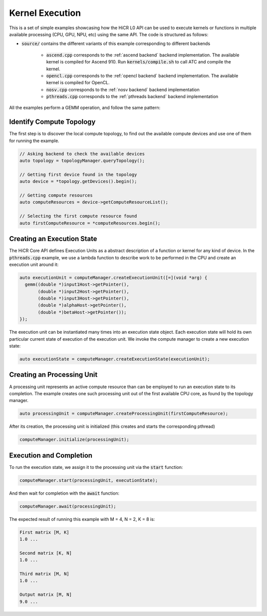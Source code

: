 .. _kernel execution:

Kernel Execution
=====================

This is a set of simple examples showcasing how the HiCR L0 API can be used to execute kernels or functions in multiple available processing (CPU, GPU, NPU, etc) using the same API. The code is structured as follows:

* :code:`source/` contains the different variants of this example corresponding to different backends

    * :code:`ascend.cpp` corresponds to the :ref:`ascend backend` backend implementation. The available kernel is compiled for Ascend 910. Run :code:`kernels/compile.sh` to call ATC and compile the kernel.
    * :code:`opencl.cpp` corresponds to the :ref:`opencl backend` backend implementation. The available kernel is compiled for OpenCL.
    * :code:`nosv.cpp` corresponds to the :ref:`nosv backend` backend implementation
    * :code:`pthreads.cpp` corresponds to the :ref:`pthreads backend` backend implementation

All the examples perform a GEMM operation, and follow the same pattern:

Identify Compute Topology
----------------------------

The first step is to discover the local compute topology, to find out the available compute devices and use one of them for running the example.

.. code-block:: C++

  // Asking backend to check the available devices
  auto topology = topologyManager.queryTopology();

  // Getting first device found in the topology
  auto device = *topology.getDevices().begin();

  // Getting compute resources
  auto computeResources = device->getComputeResourceList();

  // Selecting the first compute resource found
  auto firstComputeResource = *computeResources.begin();

Creating an Execution State
----------------------------

The HiCR Core API defines Execution Units as a abstract description of a function or kernel for any kind of device. In the :code:`pthreads.cpp` example, we use a lambda function to describe work to be performed in the CPU and create an execution unit around it:

.. code-block:: C++

  auto executionUnit = computeManager.createExecutionUnit([=](void *arg) {
    gemm((double *)input1Host->getPointer(),
         (double *)input2Host->getPointer(),
         (double *)input3Host->getPointer(),
         (double *)alphaHost->getPointer(),
         (double *)betaHost->getPointer());
  });


The execution unit can be instantiated many times into an execution state object. Each execution state will hold its own particular current state of execution of the execution unit. We invoke the compute manager to create a new execution state:

.. code-block:: C++

  auto executionState = computeManager.createExecutionState(executionUnit);

Creating an Processing Unit
----------------------------

A processing unit represents an active compute resource than can be employed to run an execution state to its completion. The example creates one such processing unit out of the first available CPU core, as found by the topology manager.

.. code-block:: C++

  auto processingUnit = computeManager.createProcessingUnit(firstComputeResource);

After its creation, the processing unit is initialized (this creates and starts the corresponding pthread)

.. code-block:: C++

  computeManager.initialize(processingUnit);

Execution and Completion
--------------------------

To run the execution state, we assign it to the processing unit via the :code:`start` function:

.. code-block:: C++

  computeManager.start(processingUnit, executionState);

And then wait for completion with the :code:`await` function:

.. code-block:: C++

  computeManager.await(processingUnit);

The expected result of running this example with M = 4, N = 2, K = 8 is:

.. code-block:: bash

    First matrix [M, K]
    1.0 ...

    Second matrix [K, N]
    1.0 ... 

    Third matrix [M, N]
    1.0 ... 

    Output matrix [M, N]
    9.0 ...